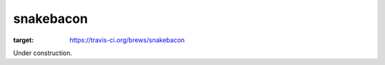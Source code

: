 snakebacon
==========

.. image:: https://travis-ci.org/brews/snakebacon.svg?branch=master
:target: https://travis-ci.org/brews/snakebacon


Under construction.
